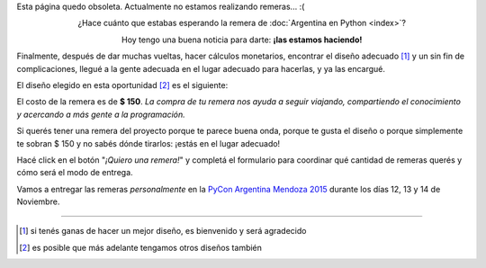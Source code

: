 .. title: Remeras
.. slug: remeras
.. date: 2015-04-17 13:07:05 UTC-03:00
.. tags: 
.. category: 
.. link: 
.. description: 
.. type: text
.. preview: remera.jpg

.. raw:: html

   <style>
     div.e-content img {
         margin-top: 25px;
	 margin-bottom: 25px;
     }
   </style>

.. class:: alert alert-danger

   Esta página quedo obsoleta. Actualmente no estamos realizando remeras... :(

.. class:: lead align-center

   ¿Hace cuánto que estabas esperando la remera de :doc:`Argentina en
   Python <index>`?

   Hoy tengo una buena noticia para darte: **¡las estamos haciendo!**

Finalmente, después de dar muchas vueltas, hacer cálculos monetarios,
encontrar el diseño adecuado [#]_ y un sin fin de complicaciones,
llegué a la gente adecuada en el lugar adecuado para hacerlas, y ya
las encargué.

El diseño elegido en esta oportunidad [#]_ es el siguiente:

.. image:: remera.jpg
   :align: center

El costo de la remera es de **$ 150**. *La compra de tu remera nos
ayuda a seguir viajando, compartiendo el conocimiento y acercando a
más gente a la programación.*

Si querés tener una remera del proyecto porque te parece buena onda,
porque te gusta el diseño o porque simplemente te sobran $ 150 y no
sabés dónde tirarlos: ¡estás en el lugar adecuado!

Hacé click en el botón "*¡Quiero una remera!*" y completá el
formulario para coordinar qué cantidad de remeras querés y cómo será
el modo de entrega.

.. raw:: html

   <div style="text-align: center; margin-top: 25px; margin-bottom: 25px;">
     <a class="btn btn-lg btn-primary" target="_blank" href="http://goo.gl/forms/k3Tf9b2jMX">
       ¡Quiero una remera!
     </a>
   </div>

Vamos a entregar las remeras *personalmente* en la `PyCon Argentina
Mendoza 2015 <http://ar.pycon.org/>`_ durante los días 12, 13 y 14 de
Noviembre.


----

.. [#] si tenés ganas de hacer un mejor diseño, es bienvenido y será agradecido
.. [#] es posible que más adelante tengamos otros diseños también
